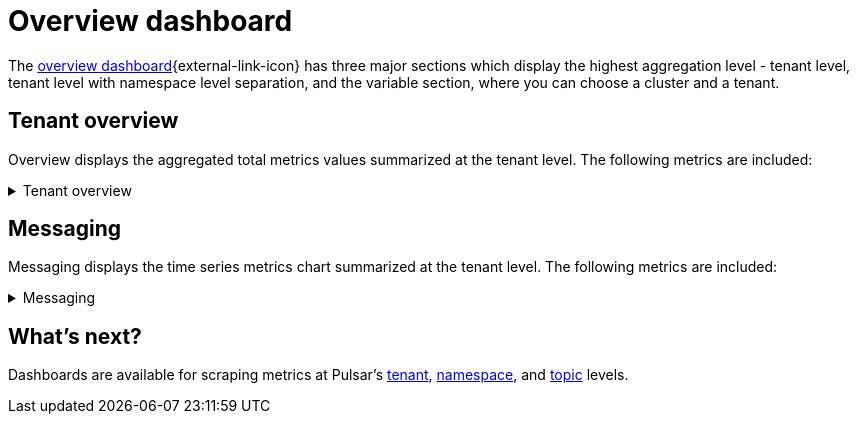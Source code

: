 = Overview dashboard

The https://github.com/datastax/astra-streaming-examples/blob/master/grafana-dashboards/as-overview.json[overview dashboard^]{external-link-icon} has three major sections which display the highest aggregation level - tenant level, tenant level with namespace level separation, and the variable section, where you can choose a cluster and a tenant.

== Tenant overview
Overview displays the aggregated total metrics values summarized at the tenant level. The following metrics are included:

.Tenant overview
[%collapsible]
====
[cols=1*]
|===
|Total number of namespaces
|Total number of topics
|Total number of producers
|Total number of consumers
|Total number of subscriptions
|Total message storage size (logical) - before replication
|Total message storage size -  after replication
|Total message size offloaded to a tiered storage
|Total message backlog
|Total message replication backlog
|Total hourly incoming message number
|Total hourly incoming message average size
|===
====

== Messaging
Messaging displays the time series metrics chart summarized at the tenant level. The following metrics are included:

.Messaging
[%collapsible]
====
[cols=1*]
|===
|Total incoming message rate (msg/s) of the tenant divided by namespaces
|Total outgoing message rate (msg/s) of the tenant divided by namespaces
|Total incoming message throughput (byte/s) of the tenant divided by namespaces
|Total outgoing message throughput (byte/s) of the tenant divided by namespaces
|Total message backlog of the tenant divided by namespaces
|Total message storage size of the tenant divided by namespaces
|Total Message replication backlog rate (msg/s) divided of the tenant divided by remote clusters
|Total Producer/Consumer/Subscription count of the tenant
|Total unacknowledged messages of the tenant divided by namespaces
|Total message drop rate of the tenant divided by namespaces
|Total incoming message replication rate (msg/s) of the tenant divided by remote clusters
|Total outgoing message replication rate (msg/s) of the tenant divided by remote clusters
|Total incoming message replication throughput (byte/s) of the tenant divided by remote clusters
|Total outgoing message replication throughput (byte/s) of the tenant divided by remote clusters
|Top 10 topics of the tenant by message backlog
|Top 10 topics of the tenant by message replication backlog
|Top 10 topics of the tenant by unacknowledged message
|Top 10 topics of the tenant by message storage size
|===
====

== What's next?

Dashboards are available for scraping metrics at Pulsar's xref:monitoring/overview-dashboard.adoc[tenant], xref:monitoring/namespace-dashboard.adoc[namespace], and xref:monitoring/topic-dashboard.adoc[topic] levels.



